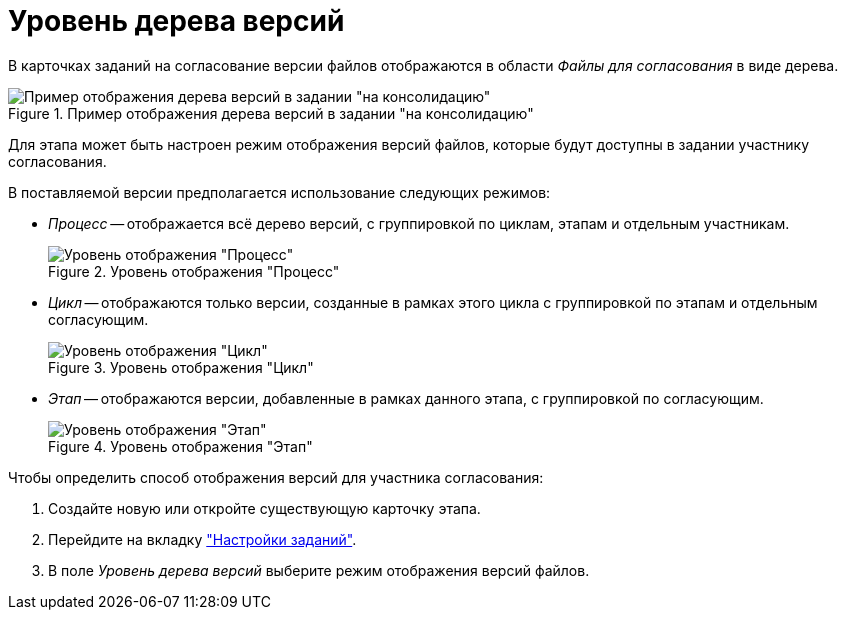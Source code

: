 = Уровень дерева версий

В карточках заданий на согласование версии файлов отображаются в области _Файлы для согласования_ в виде дерева.

.Пример отображения дерева версий в задании "на консолидацию"
image::file-version-tree.png[Пример отображения дерева версий в задании "на консолидацию"]

Для этапа может быть настроен режим отображения версий файлов, которые будут доступны в задании участнику согласования.

.В поставляемой версии предполагается использование следующих режимов:
* _Процесс_ -- отображается всё дерево версий, с группировкой по циклам, этапам и отдельным участникам.
+
.Уровень отображения "Процесс"
image::version-level-process.png[Уровень отображения "Процесс"]
+
* _Цикл_ -- отображаются только версии, созданные в рамках этого цикла с группировкой по этапам и отдельным согласующим.
+
.Уровень отображения "Цикл"
image::version-level-cycle.png[Уровень отображения "Цикл"]
+
* _Этап_ -- отображаются версии, добавленные в рамках данного этапа, с группировкой по согласующим.
+
.Уровень отображения "Этап"
image::version-level-stage.png[Уровень отображения "Этап"]

.Чтобы определить способ отображения версий для участника согласования:
. Создайте новую или откройте существующую карточку этапа.
. Перейдите на вкладку xref:stage-task.adoc["Настройки заданий"].
. В поле _Уровень дерева версий_ выберите режим отображения версий файлов.

